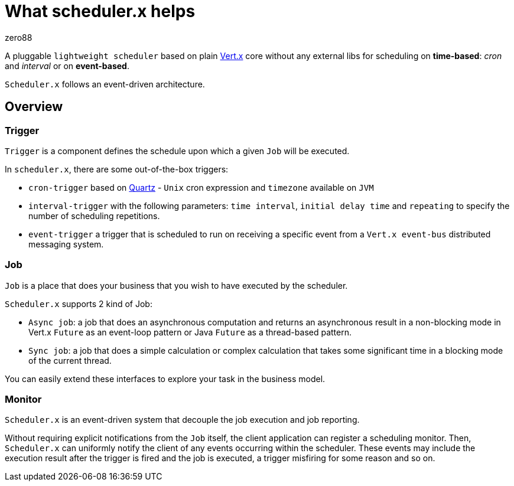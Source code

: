 = What scheduler.x helps
:navtitle: What it helps
zero88

A pluggable `lightweight scheduler` based on plain https://vertx.io/[Vert.x] core without any external libs for scheduling on *time-based*: _cron_ and _interval_ or on *event-based*.

`Scheduler.x` follows an event-driven architecture.

== Overview

=== Trigger

`Trigger` is a component defines the schedule upon which a given `Job` will be executed.

In `scheduler.x`, there are some out-of-the-box triggers:

* `cron-trigger` based on http://www.quartz-scheduler.org/[Quartz] - `Unix` cron expression and `timezone` available on `JVM`
* `interval-trigger` with the following parameters: `time interval`, `initial delay time` and `repeating` to specify the number of scheduling repetitions.
* `event-trigger` a trigger that is scheduled to run on receiving a specific event from a `Vert.x event-bus` distributed messaging system.

=== Job

`Job` is a place that does your business that you wish to have executed by the scheduler.

`Scheduler.x` supports 2 kind of Job:

* `Async job`: a job that does an asynchronous computation and returns an asynchronous result
in a non-blocking mode in Vert.x `Future` as an event-loop pattern or Java `Future` as a thread-based pattern.
* `Sync job`: a job that does a simple calculation or complex calculation that takes some significant time in a blocking mode of the current thread.

You can easily extend these interfaces to explore your task in the business model.

=== Monitor

`Scheduler.x` is an event-driven system that decouple the job execution and job reporting.

Without requiring explicit notifications from the `Job` itself, the client application can register a scheduling monitor.
Then, `Scheduler.x` can uniformly notify the client of any events occurring within the scheduler.
These events may include the execution result after the trigger is fired and the job is executed, a trigger misfiring for some reason and so on.
